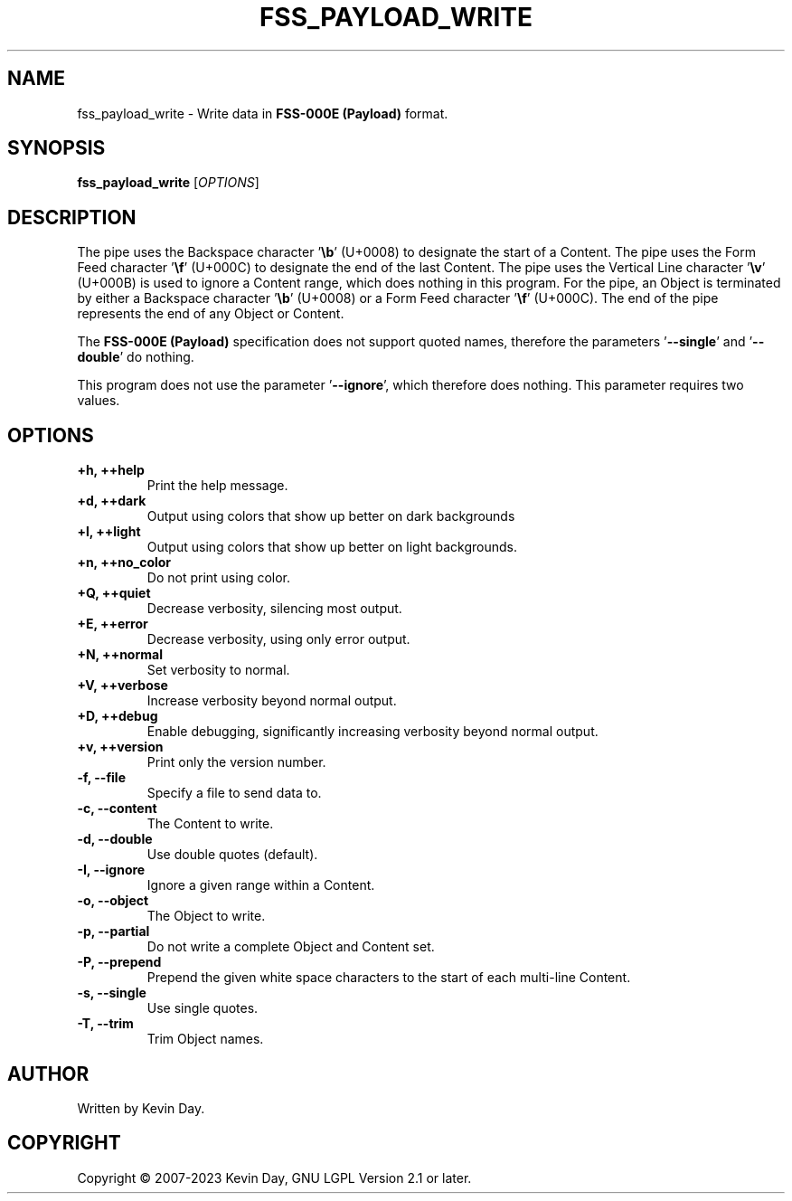 .TH FSS_PAYLOAD_WRITE "1" "January 2023" "FLL - FSS Payload Write 0.6.4" "User Commands"
.SH NAME
fss_payload_write \- Write data in \fBFSS-000E (Payload)\fR format.
.SH SYNOPSIS
.B fss_payload_write
[\fI\,OPTIONS\/\fR]
.SH DESCRIPTION
.PP
The pipe uses the Backspace character '\fB\\b\fR' (U+0008) to designate the start of a Content.
The pipe uses the Form Feed character '\fB\\f\fR' (U+000C) to designate the end of the last Content.
The pipe uses the Vertical Line character '\fB\\v\fR' (U+000B) is used to ignore a Content range, which does nothing in this program.
For the pipe, an Object is terminated by either a Backspace character '\fB\\b\fR' (U+0008) or a Form Feed character '\fB\\f\fR' (U+000C).
The end of the pipe represents the end of any Object or Content.

The \fBFSS-000E (Payload)\fR specification does not support quoted names, therefore the parameters '\fB\-\-single\fR' and '\fB\-\-double\fR' do nothing.

This program does not use the parameter '\fB\-\-ignore\fR', which therefore does nothing.
This parameter requires two values.
.SH OPTIONS
.TP
\fB\{+h, ++help\fR
Print the help message.
.TP
\fB+d, ++dark\fR
Output using colors that show up better on dark backgrounds
.TP
\fB+l, ++light\fR
Output using colors that show up better on light backgrounds.
.TP
\fB+n, ++no_color\fR
Do not print using color.
.TP
\fB+Q, ++quiet\fR
Decrease verbosity, silencing most output.
.TP
\fB+E, ++error\fR
Decrease verbosity, using only error output.
.TP
\fB+N, ++normal\fR
Set verbosity to normal.
.TP
\fB+V, ++verbose\fR
Increase verbosity beyond normal output.
.TP
\fB+D, ++debug\fR
Enable debugging, significantly increasing verbosity beyond normal output.
.TP
\fB+v, ++version\fR
Print only the version number.
.TP
\fB\-f, \-\-file\fR
Specify a file to send data to.
.TP
\fB\-c, \-\-content\fR
The Content to write.
.TP
\fB\-d, \-\-double\fR
Use double quotes (default).
.TP
\fB\-I, \-\-ignore\fR
Ignore a given range within a Content.
.TP
\fB\-o, \-\-object\fR
The Object to write.
.TP
\fB\-p, \-\-partial\fR
Do not write a complete Object and Content set.
.TP
\fB\-P, \-\-prepend\fR
Prepend the given white space characters to the start of each multi-line Content.
.TP
\fB\-s, \-\-single\fR
Use single quotes.
.TP
\fB\-T, \-\-trim\fR
Trim Object names.
.SH AUTHOR
Written by Kevin Day.
.SH COPYRIGHT
.PP
Copyright \(co 2007-2023 Kevin Day, GNU LGPL Version 2.1 or later.
